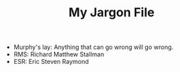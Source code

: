 #+TITLE: My Jargon File

- Murphy's lay: Anything that can go wrong will go wrong.
- RMS: Richard Matthew Stallman
- ESR: Eric Steven Raymond
